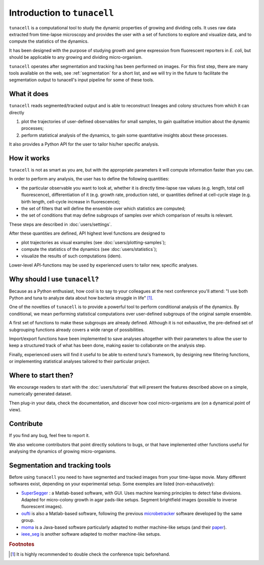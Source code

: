 Introduction to ``tunacell``
============================

``tunacell`` is a computational tool to study the dynamic properties of growing
and dividing cells. It uses raw data extracted from time-lapse microscopy and
provides the user with a set of functions to explore and visualize data, and
to compute the statistics of the dynamics.

It has been designed with the purpose of studying growth and gene expression
from fluorescent reporters in *E. coli*, but should be applicable to any
growing and dividing micro-organism.

``tunacell`` operates after segmentation and tracking has been performed on images.
For this first step, there are many tools available on the web,
see :ref:`segmentation` for a short list,
and we will try in the future to facilitate the segmentation output to
tunacell's input pipeline for some of these tools.

What it does
------------

``tunacell`` reads segmented/tracked output and is able to reconstruct lineages
and colony structures from which it can directly

1. plot the trajectories of user-defined observables for small samples,
   to gain qualitative intuition about the dynamic processes;
2. perform statistical analysis of the dynamics, to gain some quantitative
   insights about these processes.

It also provides a Python API for the user to tailor
his/her specific analysis.

How it works
------------

``tunacell`` is not as smart as you are, but with the appropriate parameters
it will compute information faster than you can.

In order to perform any analysis, the user has to define the following
quantities:

* the particular observable you want to look at,
  whether it is directly time-lapse raw values (e.g. length, total cell
  fluorescence), differentiation of it (e.g. growth rate, production rate),
  or quantities defined at cell-cycle stage (e.g. birth length,
  cell-cycle increase in fluorescence);
* the set of filters that will define the ensemble over which statistics are
  computed;
* the set of conditions that may define subgroups of samples over which
  comparison of results is relevant.

These steps are described in :doc:`users/settings`.

After these quantities are defined, API highest level functions are designed to

* plot trajectories as visual examples (see :doc:`users/plotting-samples`);
* compute the statistics of the dynamics (see :doc:`users/statistics`);
* visualize the results of such computations (idem).

Lower-level API-functions may be used by experienced users to tailor
new, specific analyses.

Why should I use ``tunacell``?
------------------------------

Because as a Python enthusiast, how cool is to say to your colleagues at
the next conference you'll attend: "I use both Python and tuna to analyze data
about how bacteria struggle in life" [#f1]_.

One of the novelties of ``tunacell`` is to provide a powerful tool to perform
conditional analysis of the dynamics. By conditional, we mean performing
statistical computations over user-defined subgroups of the original sample
ensemble.

A first set of functions to make these subgroups are already defined.
Although it is not exhaustive, the pre-defined set of subgrouping functions
already covers a wide range of possibilities.

Import/export functions have been implemented to save analyses altogether with
their parameters to allow the user to keep a structured track of what has been
done, making easier to collaborate on the analysis step.

Finally, experienced users will find it useful to be able to extend tuna's
framework, by designing new filtering functions, or implementing statistical
analyses tailored to their particular project.


Where to start then?
--------------------

We encourage readers to start with the :doc:`users/tutorial` that will present
the features described above on a simple, numerically generated dataset.

Then plug-in your data, check the documentation, and discover how cool
micro-organisms are (on a dynamical point of view).


Contribute
-----------

If you find any bug, feel free to report it.

We also welcome contributors that point directly solutions to bugs, or that
have implemented other functions useful for analysing the dynamics of growing
micro-organisms.

.. _segmentation:

Segmentation and tracking tools
-------------------------------

Before using ``tunacell`` you need to have segmented and tracked images from your
time-lapse movie. Many different softwares exist, depending on your
experimental setup. Some exemples are listed (non-exhaustively):

* `SuperSegger`_ : a Matlab-based software, with GUI. Uses machine learning
  principles to detect false divisions. Adapted for micro-colony growth in agar
  pads-like setups. Segment brightfield images (possible to inverse fluorescent
  images).
* `oufti`_ is also a Matlab-based software, following the previous
  `microbetracker`_ software developed by the same group.
* `moma`_ is a Java-based software particularly adapted to mother machine-like
  setups (and their `paper`_).
* `ieee_seg`_ is another software adapted to mother machine-like setups.
 

.. _SuperSegger: http://mtshasta.phys.washington.edu/website/SuperSegger.php
.. _oufti: http://www.oufti.org/
.. _microbetracker: http://microbetracker.org/
.. _moma: https://github.com/fjug/MoMA
.. _paper: http://biorxiv.org/content/early/2016/09/20/076224
.. _ieee_seg: http://ieeexplore.ieee.org/document/7299289/?reload=true


.. rubric:: Footnotes

.. [#f1]
   It is highly recommended to double check the conference topic beforehand.


..
    Package overview
    ----------------

    ``tunacell`` is designed to perform the following:

    *   read flat files where time-lapse data is stored
    *   re-build lineages/trees
    *   load dynamics data in memory for further analysis
	    - possibility to filter data,
	    - compute and store user-defined data,
	    - local fitting/smoothing procedures...
    *   perform statistical analysis of the dynamics:
	    - expectation values, variance estimates,
	    - auto- and cross-correlation analysis,
	    - conditional analysis...
    *   data visualization (small samples, statistics)
    *   perform numerical simulations on dividing cells

